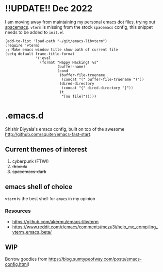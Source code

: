 * !!UPDATE!! Dec 2022
I am moving away from maintaining my personal emacs dot files, trying out [[https://github.com/syl20bnr/spacemacs/][spacemacs]]. ~vterm~ is missing from the stock ~spacemacs~ config, this snippet needs to be added to ~init.el~
#+name: emacs-lisp-hello-world
#+begin_src elisp :exports both 
  (add-to-list 'load-path "~/git/emacs-libvterm")
  (require 'vterm)
  ;; Make emacs window title show path of current file
  (setq-default frame-title-format
                '(:eval
                  (format "Happy Hacking! %s"
                          (buffer-name)
                          (cond
                           (buffer-file-truename
                            (concat "(" buffer-file-truename ")"))
                           (dired-directory
                            (concat "{" dired-directory "}"))
                           (t
                            "[no file]")))))
#+end_src
* .emacs.d
Shishir Biyyala's emacs config, built on top of the awesome http://github.com/squiter/emacs-fast-start.

** Current themes of interest
1. cyberpunk (FTW!)
2. +dracula+
3. +spacemacs-dark+

** emacs shell of choice
~vterm~ is the best shell for ~emacs~ in my opinion
*** Resources
- https://github.com/akermu/emacs-libvterm
- https://www.reddit.com/r/emacs/comments/mczu3i/help_me_compiling_vterm_emacs_beta/

** WIP
Borrow goodies from https://blog.sumtypeofway.com/posts/emacs-config.html!
